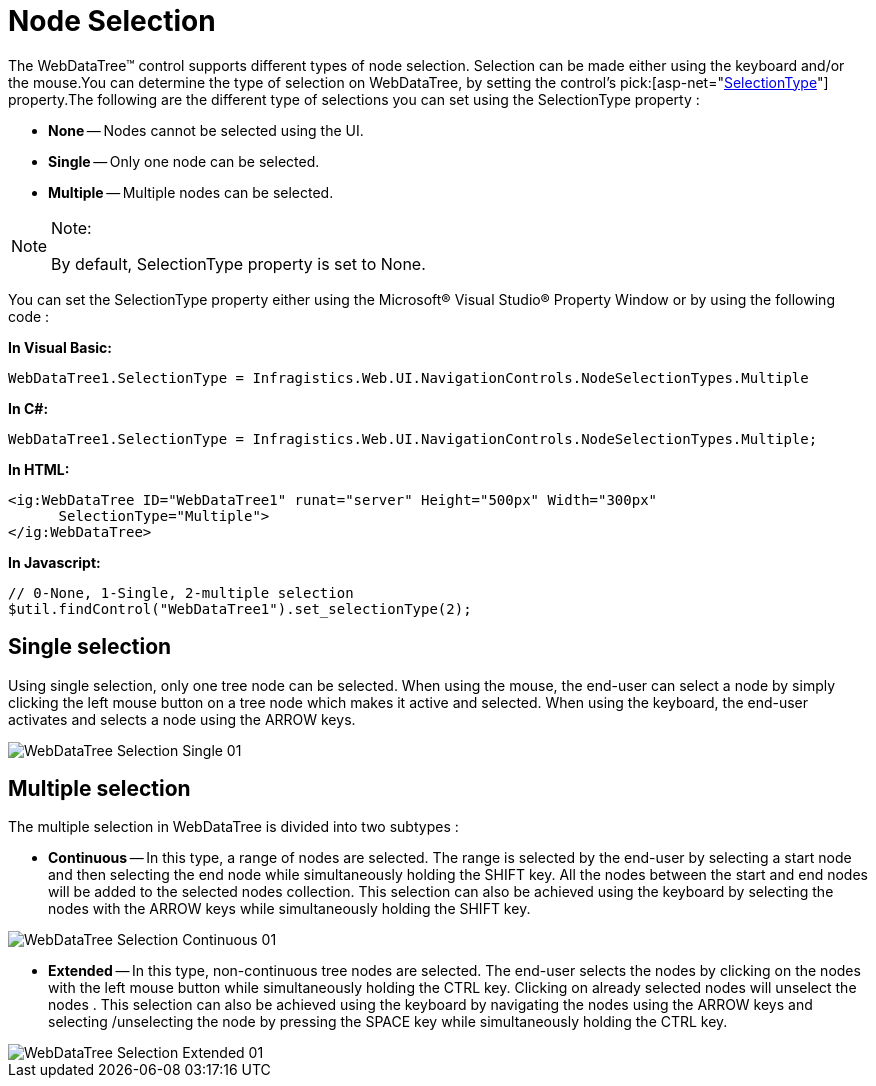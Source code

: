 ﻿////

|metadata|
{
    "name": "webdatatree-node-selection",
    "controlName": ["WebDataTree"],
    "tags": ["Selection"],
    "guid": "{AB2C00CF-A016-4BDF-A768-B6296C45BF5D}",  
    "buildFlags": [],
    "createdOn": "0001-01-01T00:00:00Z"
}
|metadata|
////

= Node Selection

The WebDataTree™ control supports different types of node selection. Selection can be made either using the keyboard and/or the mouse.You can determine the type of selection on WebDataTree, by setting the control’s  pick:[asp-net="link:infragistics4.web.v{ProductVersion}~infragistics.web.ui.navigationcontrols.webdatatree~selectiontype.html[SelectionType]"]  property.The following are the different type of selections you can set using the SelectionType property :

* *None* -- Nodes cannot be selected using the UI.
* *Single* -- Only one node can be selected.
* *Multiple* -- Multiple nodes can be selected.

.Note:
[NOTE]
====
By default, SelectionType property is set to None.
====

You can set the SelectionType property either using the Microsoft® Visual Studio® Property Window or by using the following code :

*In Visual Basic:*

----
WebDataTree1.SelectionType = Infragistics.Web.UI.NavigationControls.NodeSelectionTypes.Multiple
----

*In C#:*

----
WebDataTree1.SelectionType = Infragistics.Web.UI.NavigationControls.NodeSelectionTypes.Multiple;
----

*In HTML:*

----
<ig:WebDataTree ID="WebDataTree1" runat="server" Height="500px" Width="300px" 
      SelectionType="Multiple">
</ig:WebDataTree>
----

*In Javascript:*

----
// 0-None, 1-Single, 2-multiple selection
$util.findControl("WebDataTree1").set_selectionType(2);
----

== Single selection

Using single selection, only one tree node can be selected. When using the mouse, the end-user can select a node by simply clicking the left mouse button on a tree node which makes it active and selected. When using the keyboard, the end-user activates and selects a node using the ARROW keys.

image::images/WebDataTree_Selection_Single_01.png[]

== Multiple selection

The multiple selection in WebDataTree is divided into two subtypes :

* *Continuous* -- In this type, a range of nodes are selected. The range is selected by the end-user by selecting a start node and then selecting the end node while simultaneously holding the SHIFT key. All the nodes between the start and end nodes will be added to the selected nodes collection. This selection can also be achieved using the keyboard by selecting the nodes with the ARROW keys while simultaneously holding the SHIFT key.

image::images/WebDataTree_Selection_Continuous_01.png[]

* *Extended* -- In this type, non-continuous tree nodes are selected. The end-user selects the nodes by clicking on the nodes with the left mouse button while simultaneously holding the CTRL key. Clicking on already selected nodes will unselect the nodes . This selection can also be achieved using the keyboard by navigating the nodes using the ARROW keys and selecting /unselecting the node by pressing the SPACE key while simultaneously holding the CTRL key.

image::images/WebDataTree_Selection_Extended_01.png[]